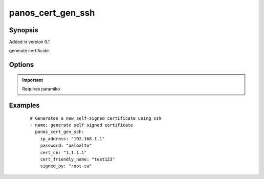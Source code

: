 .. _panos_cert_gen_ssh:

panos_cert_gen_ssh
``````````````````````````````

Synopsis
--------

Added in version 0.1

generate certificate


Options
-------

.. raw:: html

    <table border=1 cellpadding=4>
    <tr>
    <th class="head">parameter</th>
    <th class="head">required</th>
    <th class="head">default</th>
    <th class="head">choices</th>
    <th class="head">comments</th>
    </tr>
        <tr style="text-align:center">
    <td style="vertical-align:middle">password</td>
    <td style="vertical-align:middle">yes</td>
    <td style="vertical-align:middle"></td>
        <td style="vertical-align:middle;text-align:left"><ul style="margin:0;"></ul></td>
        <td style="vertical-align:middle;text-align:left">
      password to use for authentication (either key or password is required)<br></td>
    </tr>
        <tr style="text-align:center">
    <td style="vertical-align:middle">rsa_nbits</td>
    <td style="vertical-align:middle">no</td>
    <td style="vertical-align:middle">1024</td>
        <td style="vertical-align:middle;text-align:left"><ul style="margin:0;"></ul></td>
        <td style="vertical-align:middle;text-align:left">
      number of bits used by the RSA alg<br></td>
    </tr>
        <tr style="text-align:center">
    <td style="vertical-align:middle">cert_cn</td>
    <td style="vertical-align:middle">yes</td>
    <td style="vertical-align:middle"></td>
        <td style="vertical-align:middle;text-align:left"><ul style="margin:0;"></ul></td>
        <td style="vertical-align:middle;text-align:left">
      certificate cn<br></td>
    </tr>
        <tr style="text-align:center">
    <td style="vertical-align:middle">cert_friendly_name</td>
    <td style="vertical-align:middle">yes</td>
    <td style="vertical-align:middle"></td>
        <td style="vertical-align:middle;text-align:left"><ul style="margin:0;"></ul></td>
        <td style="vertical-align:middle;text-align:left">
      certificate name (not CN but just a friendly name)<br></td>
    </tr>
        <tr style="text-align:center">
    <td style="vertical-align:middle">key_filename</td>
    <td style="vertical-align:middle">yes</td>
    <td style="vertical-align:middle"></td>
        <td style="vertical-align:middle;text-align:left"><ul style="margin:0;"></ul></td>
        <td style="vertical-align:middle;text-align:left">
      filename of the SSH Key to use for authentication (either key or password is required)<br></td>
    </tr>
        <tr style="text-align:center">
    <td style="vertical-align:middle">ip_address</td>
    <td style="vertical-align:middle">yes</td>
    <td style="vertical-align:middle"></td>
        <td style="vertical-align:middle;text-align:left"><ul style="margin:0;"></ul></td>
        <td style="vertical-align:middle;text-align:left">
      IP address (or hostname) of PAN-OS device<br></td>
    </tr>
        <tr style="text-align:center">
    <td style="vertical-align:middle">signed_by</td>
    <td style="vertical-align:middle">yes</td>
    <td style="vertical-align:middle"></td>
        <td style="vertical-align:middle;text-align:left"><ul style="margin:0;"></ul></td>
        <td style="vertical-align:middle;text-align:left">
      undersigning authorithy which MUST be presents on the device already<br></td>
    </tr>
        </table><br>


.. important:: Requires paramiko


Examples
--------

 ::

    
    # Generates a new self-signed certificate using ssh
    - name: generate self signed certificate
      panos_cert_gen_ssh:
        ip_address: "192.168.1.1"
        password: "paloalto"
        cert_cn: "1.1.1.1"
        cert_friendly_name: "test123"
        signed_by: "root-ca"
